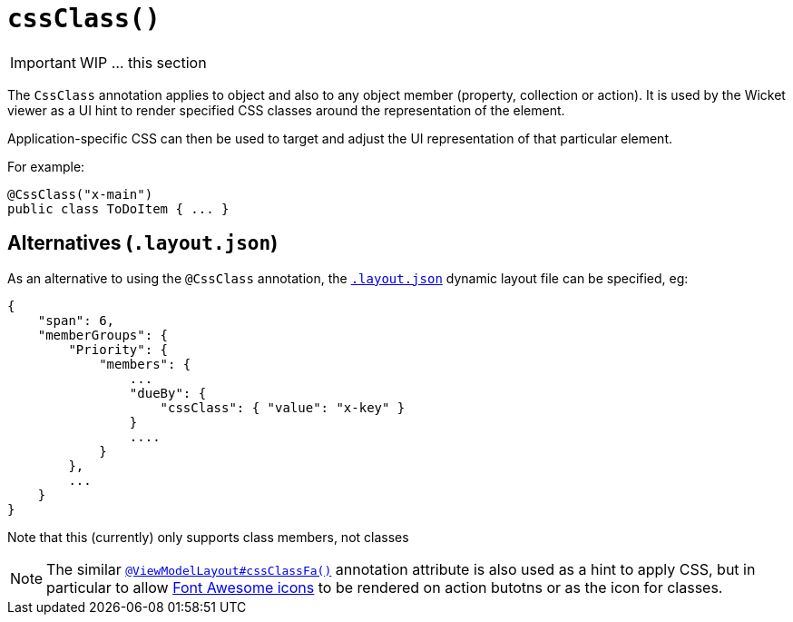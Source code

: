 [[_ug_reference-annotations_manpage-ViewModelLayout_cssClass]]
= `cssClass()`
:Notice: Licensed to the Apache Software Foundation (ASF) under one or more contributor license agreements. See the NOTICE file distributed with this work for additional information regarding copyright ownership. The ASF licenses this file to you under the Apache License, Version 2.0 (the "License"); you may not use this file except in compliance with the License. You may obtain a copy of the License at. http://www.apache.org/licenses/LICENSE-2.0 . Unless required by applicable law or agreed to in writing, software distributed under the License is distributed on an "AS IS" BASIS, WITHOUT WARRANTIES OR  CONDITIONS OF ANY KIND, either express or implied. See the License for the specific language governing permissions and limitations under the License.
:_basedir: ../
:_imagesdir: images/



IMPORTANT: WIP ... this section

The `CssClass` annotation applies to object and also to any object member (property, collection or action). It is used by the Wicket viewer as a UI hint to render specified CSS classes around the representation of the element.

Application-specific CSS can then be used to target and adjust the UI representation of that particular element.

For example:

[source,java]
----
@CssClass("x-main")
public class ToDoItem { ... }
----




== Alternatives (`.layout.json`)

As an alternative to using the `@CssClass` annotation, the xref:_ug_wicket-viewer_layout_dynamic-object-layout[`.layout.json`] dynamic layout file can be specified, eg:

[source,javascript]
----
{
    "span": 6,
    "memberGroups": {
        "Priority": {
            "members": {
                ...
                "dueBy": {
                    "cssClass": { "value": "x-key" }
                }
                ....
            }
        },
        ...
    }
}
----

Note that this (currently) only supports class members, not classes



[NOTE]
====
The similar xref:_ug_reference-annotations_manpage_ViewModelLayout_cssClassFa[`@ViewModelLayout#cssClassFa()`] annotation attribute is also used as a hint to apply CSS, but in particular to allow http://fortawesome.github.io/Font-Awesome/icons/[Font Awesome icons] to be rendered on action butotns or as the icon for classes.
====

